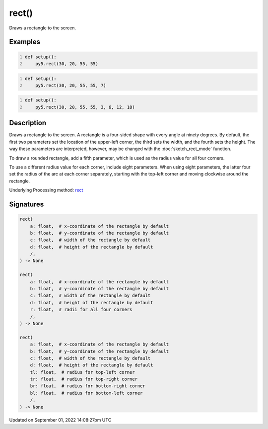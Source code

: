 rect()
======

Draws a rectangle to the screen.

Examples
--------

.. raw:: html

    <div class="example-table">

.. raw:: html

    <div class="example-row"><div class="example-cell-image">

.. image:: /images/reference/Sketch_rect_0.png
    :alt: example picture for rect()

.. raw:: html

    </div><div class="example-cell-code">

.. code:: python
    :number-lines:

    def setup():
        py5.rect(30, 20, 55, 55)

.. raw:: html

    </div></div>

.. raw:: html

    <div class="example-row"><div class="example-cell-image">

.. image:: /images/reference/Sketch_rect_1.png
    :alt: example picture for rect()

.. raw:: html

    </div><div class="example-cell-code">

.. code:: python
    :number-lines:

    def setup():
        py5.rect(30, 20, 55, 55, 7)

.. raw:: html

    </div></div>

.. raw:: html

    <div class="example-row"><div class="example-cell-image">

.. image:: /images/reference/Sketch_rect_2.png
    :alt: example picture for rect()

.. raw:: html

    </div><div class="example-cell-code">

.. code:: python
    :number-lines:

    def setup():
        py5.rect(30, 20, 55, 55, 3, 6, 12, 18)

.. raw:: html

    </div></div>

.. raw:: html

    </div>

Description
-----------

Draws a rectangle to the screen. A rectangle is a four-sided shape with every angle at ninety degrees. By default, the first two parameters set the location of the upper-left corner, the third sets the width, and the fourth sets the height. The way these parameters are interpreted, however, may be changed with the :doc:`sketch_rect_mode` function.

To draw a rounded rectangle, add a fifth parameter, which is used as the radius value for all four corners.

To use a different radius value for each corner, include eight parameters. When using eight parameters, the latter four set the radius of the arc at each corner separately, starting with the top-left corner and moving clockwise around the rectangle.

Underlying Processing method: `rect <https://processing.org/reference/rect_.html>`_

Signatures
----------

.. code:: python

    rect(
        a: float,  # x-coordinate of the rectangle by default
        b: float,  # y-coordinate of the rectangle by default
        c: float,  # width of the rectangle by default
        d: float,  # height of the rectangle by default
        /,
    ) -> None

    rect(
        a: float,  # x-coordinate of the rectangle by default
        b: float,  # y-coordinate of the rectangle by default
        c: float,  # width of the rectangle by default
        d: float,  # height of the rectangle by default
        r: float,  # radii for all four corners
        /,
    ) -> None

    rect(
        a: float,  # x-coordinate of the rectangle by default
        b: float,  # y-coordinate of the rectangle by default
        c: float,  # width of the rectangle by default
        d: float,  # height of the rectangle by default
        tl: float,  # radius for top-left corner
        tr: float,  # radius for top-right corner
        br: float,  # radius for bottom-right corner
        bl: float,  # radius for bottom-left corner
        /,
    ) -> None

Updated on September 01, 2022 14:08:27pm UTC

